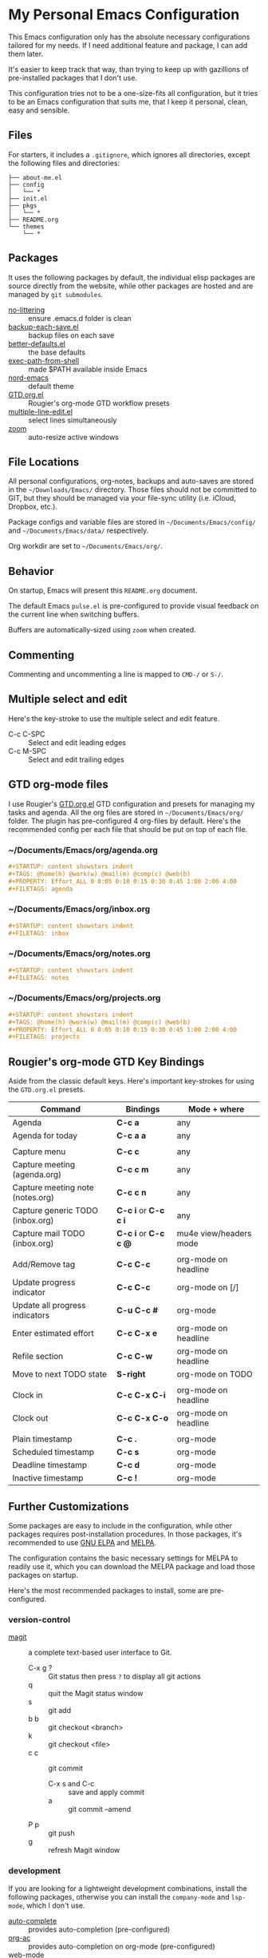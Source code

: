 * My Personal Emacs Configuration

This Emacs configuration only has the absolute necessary configurations tailored
for my needs. If I need additional feature and package, I can add them later.

It's easier to keep track that way, than trying to keep up with gazillions of
pre-installed packages that I don't use.

This configuration tries not to be a one-size-fits all configuration, but it
tries to be an Emacs configuration that suits me, that I keep it personal,
clean, easy and sensible.

** Files

For starters, it includes a =.gitignore=, which ignores all directories, except
the following files and directories:

#+BEGIN_SRC text
├── about-me.el
├── config
│   └── *
├── init.el
├── pkgs
│   └── *
├── README.org
└── themes
    └── *
#+END_SRC

** Packages

It uses the following packages by default, the individual elisp packages are
source directly from the website, while other packages are hosted and are
managed by =git submodules=.

  - [[https://github.com/emacscollective/no-littering][no-littering]] :: ensure .emacs.d folder is clean
  - [[https://www.emacswiki.org/emacs/backup-each-save.el][backup-each-save.el]] :: backup files on each save
  - [[https://git.sr.ht/~technomancy/better-defaults][better-defaults.el]] :: the base defaults
  - [[https://github.com/purcell/exec-path-from-shell][exec-path-from-shell]] :: made $PATH available inside Emacs
  - [[https://github.com/arcticicestudio/nord-emacs][nord-emacs]] :: default theme
  - [[https://github.com/rougier/emacs-gtd][GTD.org.el]] :: Rougier's org-mode GTD workflow presets
  - [[https://www.emacswiki.org/emacs/download/multiple-line-edit.el][multiple-line-edit.el]] :: select lines simultaneously
  - [[https://github.com/cyrus-and/zoom][zoom]] :: auto-resize active windows

** File Locations

All personal configurations, org-notes, backups and auto-saves are stored in the
=~/Downloads/Emacs/= directory. Those files should not be committed to GIT, but
they should be managed via your file-sync utility (i.e. iCloud, Dropbox, etc.).

Package configs and variable files are stored in =~/Documents/Emacs/config/= and
=~/Documents/Emacs/data/= respectively.

Org workdir are set to =~/Documents/Emacs/org/=.

** Behavior

On startup, Emacs will present this =README.org= document.

The default Emacs =pulse.el= is pre-configured to provide visual feedback
on the current line when switching buffers.

Buffers are automatically-sized using =zoom= when created.

** Commenting

Commenting and uncommenting a line is mapped to =CMD-/= or =S-/=.

** Multiple select and edit

Here's the key-stroke to use the multiple select and edit feature.

- C-c C-SPC :: Select and edit leading edges
- C-c M-SPC :: Select and edit trailing edges

** GTD org-mode files
I use Rougier's [[https://github.com/rougier/emacs-gtd][GTD.org.el]] GTD configuration and presets for managing my tasks
and agenda. All the org files are stored in =~/Documents/Emacs/org/= folder. The
plugin has pre-configured 4 org-files by default. Here's the recommended config
per each file that should be put on top of each file.

*** ~/Documents/Emacs/org/agenda.org
#+BEGIN_SRC org
#+STARTUP: content showstars indent
#+TAGS: @home(h) @work(w) @mail(m) @comp(c) @web(b)
#+PROPERTY: Effort_ALL 0 0:05 0:10 0:15 0:30 0:45 1:00 2:00 4:00
#+FILETAGS: agenda
#+END_SRC

*** ~/Documents/Emacs/org/inbox.org
#+BEGIN_SRC org
#+STARTUP: content showstars indent
#+FILETAGS: inbox
#+END_SRC

*** ~/Documents/Emacs/org/notes.org
#+BEGIN_SRC org
#+STARTUP: content showstars indent
#+FILETAGS: notes
#+END_SRC

*** ~/Documents/Emacs/org/projects.org
#+BEGIN_SRC org
#+STARTUP: content showstars indent
#+TAGS: @home(h) @work(w) @mail(m) @comp(c) @web(b)
#+PROPERTY: Effort_ALL 0 0:05 0:10 0:15 0:30 0:45 1:00 2:00 4:00
#+FILETAGS: projects
#+END_SRC

** Rougier's org-mode GTD Key Bindings

Aside from the classic default keys. Here's important key-strokes for using the
=GTD.org.el= presets.

| Command                          | Bindings             | Mode + where           |
|----------------------------------+----------------------+------------------------|
| Agenda                           | *C-c a*              | any                    |
| Agenda for today                 | *C-c a a*            | any                    |
|                                  |                      |                        |
| Capture menu                     | *C-c c*              | any                    |
| Capture meeting (agenda.org)     | *C-c c m*            | any                    |
| Capture meeting note (notes.org) | *C-c c n*            | any                    |
| Capture generic TODO (inbox.org) | *C-c i* or *C-c c i* | any                    |
| Capture mail TODO (inbox.org)    | *C-c i* or *C-c c @* | mu4e view/headers mode |
|                                  |                      |                        |
| Add/Remove tag                   | *C-c C-c*            | org-mode on headline   |
| Update progress indicator        | *C-c C-c*            | org-mode on [/]        |
| Update all progress indicators   | *C-u C-c #*          | org-mode               |
| Enter estimated effort           | *C-c C-x e*          | org-mode on headline   |
| Refile section                   | *C-c C-w*            | org-mode on headline   |
| Move to next TODO state          | *S-right*            | org-mode on TODO       |
|                                  |                      |                        |
| Clock in                         | *C-c C-x C-i*        | org-mode on headline   |
| Clock out                        | *C-c C-x C-o*        | org-mode on headline   |
|                                  |                      |                        |
| Plain timestamp                  | *C-c .*              | org-mode               |
| Scheduled timestamp              | *C-c s*              | org-mode               |
| Deadline timestamp               | *C-c d*              | org-mode               |
| Inactive timestamp               | *C-c !*              | org-mode               |

** Further Customizations

Some packages are easy to include in the configuration, while other packages
requires post-installation procedures. In those packages, it's recommended to
use [[https://elpa.gnu.org/][GNU ELPA]] and [[https://melpa.org/][MELPA]].

The configuration contains the basic necessary settings for MELPA to readily use
it, which you can download the MELPA package and load those packages on startup.

Here's the most recommended packages to install, some are pre-configured.

*** version-control
- [[https://magit.vc/][magit]] :: a complete text-based user interface to Git.
  - C-x g ? :: Git status then press =?= to display all git actions
  - q :: quit the Magit status window
  - s :: git add
  - b b :: git checkout <branch>
  - k :: git checkout <file>
  - c c :: git commit
    - C-x s and C-c :: save and apply commit
    - a :: git commit --amend
  - P p :: git push
  - g :: refresh Magit window

*** development
If you are looking for a lightweight development combinations, install the
following packages, otherwise you can install the =company-mode= and =lsp-mode=,
which I don't use.

- [[https://github.com/auto-complete/auto-complete][auto-complete]] :: provides auto-completion (pre-configured)
- [[https://github.com/aki2o/org-ac][org-ac]] :: provides auto-completion on org-mode (pre-configured)
- [[https://web-mode.org/][web-mode]] :: major mode for editing web templates and css files (pre-configured)
- [[https://github.com/mooz/js2-mode][js2-mode]] :: improved JavaScript editing (pre-configured)
- [[https://github.com/prettier/prettier-emacs][prettier]] :: auto beautify both HTML & JS files on save (pre-configured), requires =prettier= to be installed.

*** code navigation
- [[https://github.com/jacktasia/dumb-jump][dumb-jump]] :: jump to definition, requires =ag= and =grep= (pre-configured)
  - M-. :: jump to definition
  - M-, :: jump to next definition

*** spell check and grammar
- [[https://github.com/mhayashi1120/Emacs-langtool][langtool]] :: provides an Emacs interface to =LanguageTool= (pre-configured)
  - Download the desktop version of LanguageTool from [[https://languagetool.org/]].
  - Modify the =config/melpa.el= to point to your =languagetool-commandline.jar=
  - Change the default language from =en-US= to your preferred locale
  - Keystrokes
    - C-x 4w :: check spelling and grammar
    - C-x 4W :: end all check
    - C-x 4l :: switch default language
    - C-x 44 :: show message at point
    - C-x 4c :: correct buffer

*** code syntax check
- [[https://www.flycheck.org/][flycheck]] :: code syntax checking for Emacs (pre-configured)
  - install the supported flycheck supported [[https://www.flycheck.org/en/latest/languages.html#flycheck-languages][languages]].
  - Keystrokes
    - C-c ! l :: pop-up list of all errors in the current buffer
    - C-c ! n and C-c ! p ::  next/previous errors in the current buffer
    - C-c ! v :: show currrent setup on buffer

*** workspaces management
- [[https://github.com/Bad-ptr/persp-mode.el][persp-mode]] :: switch to different workspace per given workspace name
  - C-c p ? :: show persp-mode keys
  - C-c p s :: switch or create workspace
  - C-c p n or C-c p p :: next/previous workspaces
  - C-c p c :: copy workspace
  - C-c p C :: delete workspace
  - C-c p r :: rename workspace
